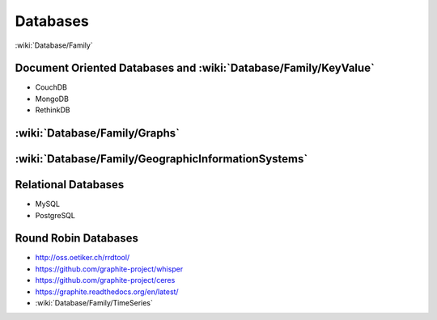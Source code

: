 Databases
=========

:wiki:`Database/Family`

Document Oriented Databases and :wiki:`Database/Family/KeyValue`
::::::::::::::::::::::::::::::::::::::::::::::::::::::::::::::::

* CouchDB
* MongoDB
* RethinkDB

:wiki:`Database/Family/Graphs`
::::::::::::::::::::::::::::::


:wiki:`Database/Family/GeographicInformationSystems`
::::::::::::::::::::::::::::::::::::::::::::::::::::


Relational Databases
::::::::::::::::::::

* MySQL
* PostgreSQL

Round Robin Databases
:::::::::::::::::::::

* http://oss.oetiker.ch/rrdtool/
* https://github.com/graphite-project/whisper
* https://github.com/graphite-project/ceres
* https://graphite.readthedocs.org/en/latest/
* :wiki:`Database/Family/TimeSeries`

